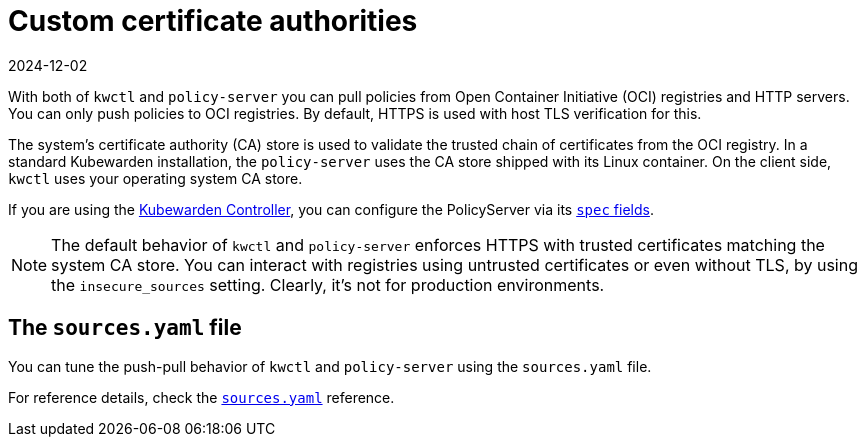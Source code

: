 = Custom certificate authorities
:revdate: 2024-12-02
:page-revdate: {revdate}
:description: Using custom certificate authorities with Kubewarden.
:doc-persona: ["kubewarden-user", "kubewarden-operator", "kubewarden-distributor", "kubewarden-integrator"]
:doc-topic: ["distributing-policies", "custom-certificate-authorities"]
:doc-type: ["howto"]
:keywords: ["kubewarden", "kubernetes", "custom certificate authorities"]
:sidebar_label: Custom Certificate Authorities
:sidebar_position: 50
:current-version: {page-origin-branch}

With both of `kwctl` and `policy-server`
you can pull policies from Open Container Initiative (OCI) registries and HTTP servers.
You can only push policies to OCI registries.
By default, HTTPS is used with host TLS verification for this.

The system's certificate authority (CA) store is used to
validate the trusted chain of certificates from the OCI registry.
In a standard Kubewarden installation, the `policy-server` uses the
CA store shipped with its Linux container.
On the client side, `kwctl` uses your operating system CA store.

If you are using the
https://github.com/kubewarden/kubewarden-controller[Kubewarden Controller],
you can configure the PolicyServer via its
xref:/howtos/policy-servers/01-custom-cas.adoc[`spec` fields].

[NOTE]
====

The default behavior of `kwctl` and `policy-server` enforces HTTPS with trusted certificates matching the system CA store.
You can interact with registries using untrusted certificates or even without TLS, by using the `insecure_sources` setting.
Clearly, it's not for production environments.
====


== The `sources.yaml` file

You can tune the push-pull behavior of `kwctl` and `policy-server` using the `sources.yaml` file.

For reference details, check the xref:../reference/sources_yaml.adoc[`sources.yaml`] reference.
